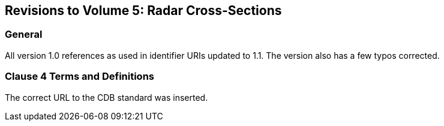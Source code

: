 
== Revisions to Volume 5: Radar Cross-Sections

=== General
All version 1.0 references as used in identifier URIs updated to 1.1. The version also has a few typos corrected.

=== Clause 4 Terms and Definitions
The correct URL to the CDB standard was inserted.
